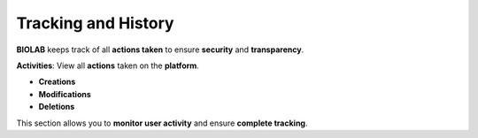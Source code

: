 Tracking and History
=====================

**BIOLAB** keeps track of all **actions taken** to ensure **security** and **transparency**.

**Activities**: View all **actions** taken on the **platform**.

.. image:: ../images/image30EN.png




* **Creations**
* **Modifications**
* **Deletions**

This section allows you to **monitor user activity** and ensure **complete tracking**.

